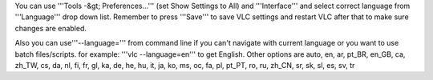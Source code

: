 You can use '''Tools -&gt; Preferences...''' (set Show Settings to All)
and '''Interface''' and select correct language from '''Language''' drop
down list. Remember to press '''Save''' to save VLC settings and restart
VLC after that to make sure changes are enabled.

Also you can use'''--language=''' from command line if you can't
navigate with current language or you want to use batch files/scripts.
for example: '''vlc --language=en''' to get English. Other options are
auto, en, ar, pt_BR, en_GB, ca, zh_TW, cs, da, nl, fi, fr, gl, ka, de,
he, hu, it, ja, ko, ms, oc, fa, pl, pt_PT, ro, ru, zh_CN, sr, sk, sl,
es, sv, tr
